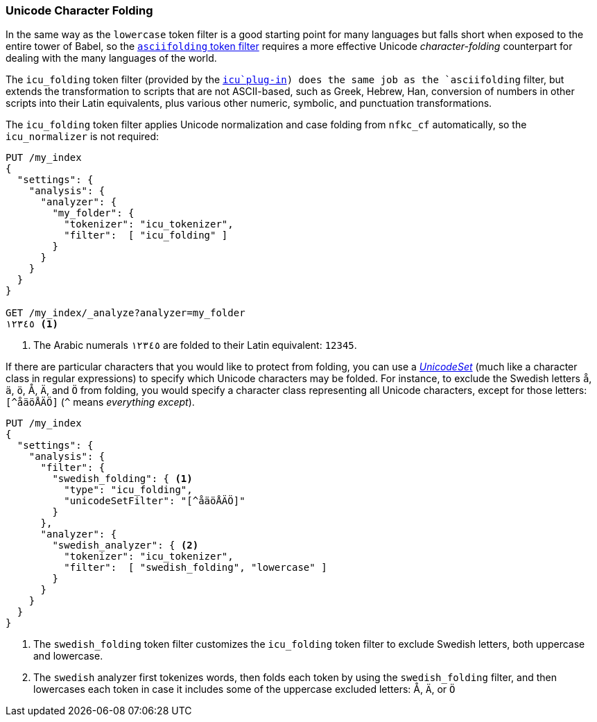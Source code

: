 [[character-folding]]
=== Unicode Character Folding

In the same way as the `lowercase` token filter is a good starting point for
many languages((("Unicode", "character folding")))((("tokens", "normalizing", "Unicode character folding"))) but falls short when exposed to the entire tower of Babel, so
the <<asciifolding-token-filter,`asciifolding` token filter>> requires a more
effective Unicode _character-folding_ counterpart((("character folding"))) for dealing with the many
languages of the world.((("asciifolding token filter")))

The `icu_folding` token filter (provided by the <<icu-plugin,`icu`plug-in>>)
does the same job as the `asciifolding` filter, ((("icu_folding token filter")))but extends the transformation
to scripts that are not ASCII-based, such as Greek, Hebrew, Han, conversion
of numbers in other scripts into their Latin equivalents, plus various other
numeric, symbolic, and punctuation transformations.

The `icu_folding` token filter applies Unicode normalization and case folding
from `nfkc_cf` automatically,((("nfkc_cf normalization form"))) so the `icu_normalizer` is not required:

[source,js]
--------------------------------------------------
PUT /my_index
{
  "settings": {
    "analysis": {
      "analyzer": {
        "my_folder": {
          "tokenizer": "icu_tokenizer",
          "filter":  [ "icu_folding" ]
        }
      }
    }
  }
}

GET /my_index/_analyze?analyzer=my_folder
١٢٣٤٥ <1>
--------------------------------------------------
<1> The Arabic numerals `١٢٣٤٥` are folded to their Latin equivalent: `12345`.

If there are particular characters that you would like to protect from
folding, you can use a
http://icu-project.org/apiref/icu4j/com/ibm/icu/text/UnicodeSet.html[_UnicodeSet_]
(much like a character class in regular expressions) to specify which Unicode
characters may be folded.  For instance, to exclude the Swedish letters `å`,
`ä`, `ö`, ++Å++, `Ä`, and `Ö` from folding, you would specify a character class
representing all Unicode characters, except for those letters: `[^åäöÅÄÖ]`
(`^` means _everything except_).((("swedish_folding filter")))((("swedish analyzer")))

[source,js]
--------------------------------------------------
PUT /my_index
{
  "settings": {
    "analysis": {
      "filter": {
        "swedish_folding": { <1>
          "type": "icu_folding",
          "unicodeSetFilter": "[^åäöÅÄÖ]"
        }
      },
      "analyzer": {
        "swedish_analyzer": { <2>
          "tokenizer": "icu_tokenizer",
          "filter":  [ "swedish_folding", "lowercase" ]
        }
      }
    }
  }
}
--------------------------------------------------
<1> The `swedish_folding` token filter customizes the
    `icu_folding` token filter to exclude Swedish letters,
    both uppercase and lowercase.
<2> The `swedish` analyzer first tokenizes words, then folds
    each token by using the `swedish_folding` filter, and then
    lowercases each token in case it includes some of
    the uppercase excluded letters: ++Å++, `Ä`, or `Ö`

